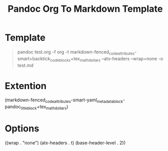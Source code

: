#+TITLE: Pandoc Org To Markdown Template
* Template
#+BEGIN_QUOTE
pandoc test.org -f org -t markdown-fenced_code_attributes-smart+backtick_code_blocks+tex_math_dollars --atx-headers --wrap=none -o test.md
#+END_QUOTE
* Extention
(markdown-fenced_code_attributes-smart-yaml_metadata_block-pandoc_title_block+tex_math_dollars)
* Options
((wrap . "none")
 (atx-headers . t)
 (base-header-level . 2))
